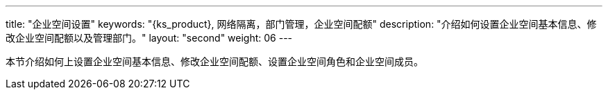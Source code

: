 ---
title: "企业空间设置"
keywords: "{ks_product}, 网络隔离，部门管理，企业空间配额"
description: "介绍如何设置企业空间基本信息、修改企业空间配额以及管理部门。"
layout: "second"
weight: 06
---



本节介绍如何上设置企业空间基本信息、修改企业空间配额、设置企业空间角色和企业空间成员。


